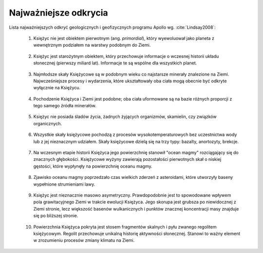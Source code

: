**********************
Najważniejsze odkrycia
**********************


Lista najważniejszych odkryć geologicznych i geofizycznych programu Apollo wg. :cite:`Lindsay2008`:

    1. Księżyc nie jest obiektem pierwotnym (ang. *primordial*), który wyewoluował jako planeta z wewnętrznym podziałem na warstwy podobnym do Ziemi.

        .. todo:: Before Apollo, the state of the Moon was a subject of almost unlimited speculation. We now know that the Moon is made of rocky material that has been variously melted, erupted through volcanoes, and crushed by meteorite impacts. The Moon possesses a thick crust of 50 kilometers, a fairly uniform lithosphere (60-1000 kilometers), and a partly liquid asthenosphere (1000-1740 kilometers); a small iron core at the bottom of the asthenosphere is possible but unconfirmed. Some rocks give hints for ancient magnetic fields although no planetary field exists today.

    #. Księżyc jest starożytnym obiektem, który przechowuje informacje o wczesnej historii układu słonecznej (pierwszy miliard lat). Informacje te są wspólne dla wszystkich planet.

        .. todo:: The extensive record of meteorite craters on the Moon, when calibrated using absolute ages of rock samples, provides a key for unravelling time scales for the geologic evolution of Mercury, Venus, and Mars based on their individual crater records. Photogeologic interpretation of other planets is based largely on lessons learned from the Moon. Before Apollo, however, the origin of lunar impact craters was not fully understood and the origin of similar craters on Earth was highly debated.

    #. Najmłodsze skały Księżycowe są w podobnym wieku co najstarsze minerały znalezione na Ziemi. Najwcześniejsze procesy i wydarzenia, które ukształtowały oba ciała mogą obecnie być odkryte wyłącznie na Księżycu.

        .. todo:: Moon rock ages range from about 3.2 billion years in the maria (dark, low basins) to nearly 4.6 billion years in the terrae (light, rugged highlands). Active geologic forces, including plate tectonics and erosion, continuously repave the oldest surfaces on Earth whereas old surfaces persist with little disturbance on the Moon.

    #. Pochodzenie Księżyca i Ziemi jest podobne; oba ciała uformowane są na bazie różnych proporcji z tego samego źródła minerałów.

        .. todo:: The distinctively similar oxygen isotopic compositions of Moon rocks and Earth rocks clearly show common ancestry. Relative to Earth, however, the Moon was highly depleted in iron and in volatile elements that are needed to form atmospheric gases and water.

    #. Księżyc nie posiada śladów życia, żadnych żyjących organizmów, skamielin, czy związków organicznych.

        .. todo:: Extensive testing revealed no evidence for life, past or present, among the lunar samples. Even non-biological organic compounds are amazingly absent; traces can be attributed to contamination by meteorites.

    #. Wszystkie skały księżycowe pochodzą z procesów wysokotemperaturowych bez uczestnictwa wody lub z jej nieznacznym udziałem. Skały księżycowe dzielą się na trzy typy: bazalty, anortozyty, brekcje.

        .. todo:: Basalts are dark lava rocks that fill mare basins; they generally resemble, but are much older than, lavas that comprise the oceanic crust of Earth. Anorthosites are light rocks that form the ancient highlands; they generally resemble, but are much older than, the most ancient rocks on Earth. Breccia are composite rocks formed from all other rock types through crushing, mixing, and sintering during meteorite impacts. The Moon has no sandstones, shales, or limestones such as those that testify to the importance of water-borne processes on Earth.

    #. Na wczesnym etapie historii Księżyca jego powierzchnię stanowił "ocean magmy" rozciągający się do znacznych głębokości. Księżycowe wyżyny zawierają pozostałości pierwotnych skał o niskiej gęstości, które wypłynęły na powierzchnię oceanu magmy.

        .. todo:: The lunar highlands were formed about 4.4-4.6 billion years ago by flotation of an early, feldspar-rich crust on a magma ocean that covered the Moon to a depth of many tens of kilometers or more. Innumerable meteorite impacts through geologic time reduced much of the ancient crust to arcuate mountain ranges between basins.

    #. Zjawisko oceanu magmy poprzedzało czas wielkich zderzeń z asteroidami, które utworzyły baseny wypełnione strumieniami lawy.

        .. todo:: The large, dark basins such as Mare Imbrium are gigantic impact craters, formed early in lunar history, that were later filled by lava flows about 3.2-3.9 billion years ago. Lunar volcanism occurred mostly as lava floods that spread horizontally; volcanic fire fountains produced deposits of orange and emerald-green glass beads.

    #. Księżyc jest nieznacznie masowo asymetryczny. Prawdopodobnie jest to spowodowane wpływem pola grawitacyjnego Ziemi w trakcie ewolucji Księżyca. Jego skorupa jest grubsza po niewidocznej z Ziemi stronie, lecz większość basenów wulkanicznych i punktów znacznej koncentracji masy znajduje się po bliższej stronie.

        .. todo:: Mass is not distributed uniformly inside the Moon. The large mass concentrations ("Mascons") that lie beneath the surface of many large lunar basins are due mainly to mantle uplift under the basins caused by rebound following the impact, together with some lava fill. Relative to its geometric center, the Moon's center of mass is displaced toward Earth by several kilometers.

    #. Powierzchnia Księżyca pokryta jest stosem fragmentów skalnych i pyłu zwanego regolitem księżycowym. Regolit przechowuje unikalną historię aktywności słonecznej. Stanowi to ważny element w zrozumieniu procesów zmiany klimatu na Ziemi.

        .. todo:: The regolith was produced by innumerable meteorite impacts through geologic time. Surface rocks and mineral grains are distinctively enriched in chemical elements and isotopes implanted by solar radiation. As such, the Moon has recorded four billion years of the Sun's history to a degree of completeness that we are unlikely to find elsewhere.
